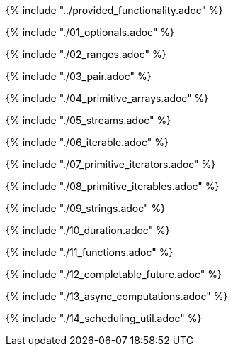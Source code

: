 ////
Copyright (c) 2017 Max Bureck (Fraunhofer FOKUS) and others.
All rights reserved. This program and the accompanying materials
are made available under the terms of the Eclipse Public License v2.0
which accompanies this distribution, and is available at
http://www.eclipse.org/legal/epl-v20.html

Contributors:
    Max Bureck (Fraunhofer FOKUS) - initial text
////

{% include "../provided_functionality.adoc" %}

toc::[]

{% include "./01_optionals.adoc" %}

{% include "./02_ranges.adoc" %}

{% include "./03_pair.adoc" %}

{% include "./04_primitive_arrays.adoc" %}

{% include "./05_streams.adoc" %}

{% include "./06_iterable.adoc" %}

{% include "./07_primitive_iterators.adoc" %}

{% include "./08_primitive_iterables.adoc" %}

{% include "./09_strings.adoc" %}

{% include "./10_duration.adoc" %}

{% include "./11_functions.adoc" %}

{% include "./12_completable_future.adoc" %}

{% include "./13_async_computations.adoc" %}

{% include "./14_scheduling_util.adoc" %}